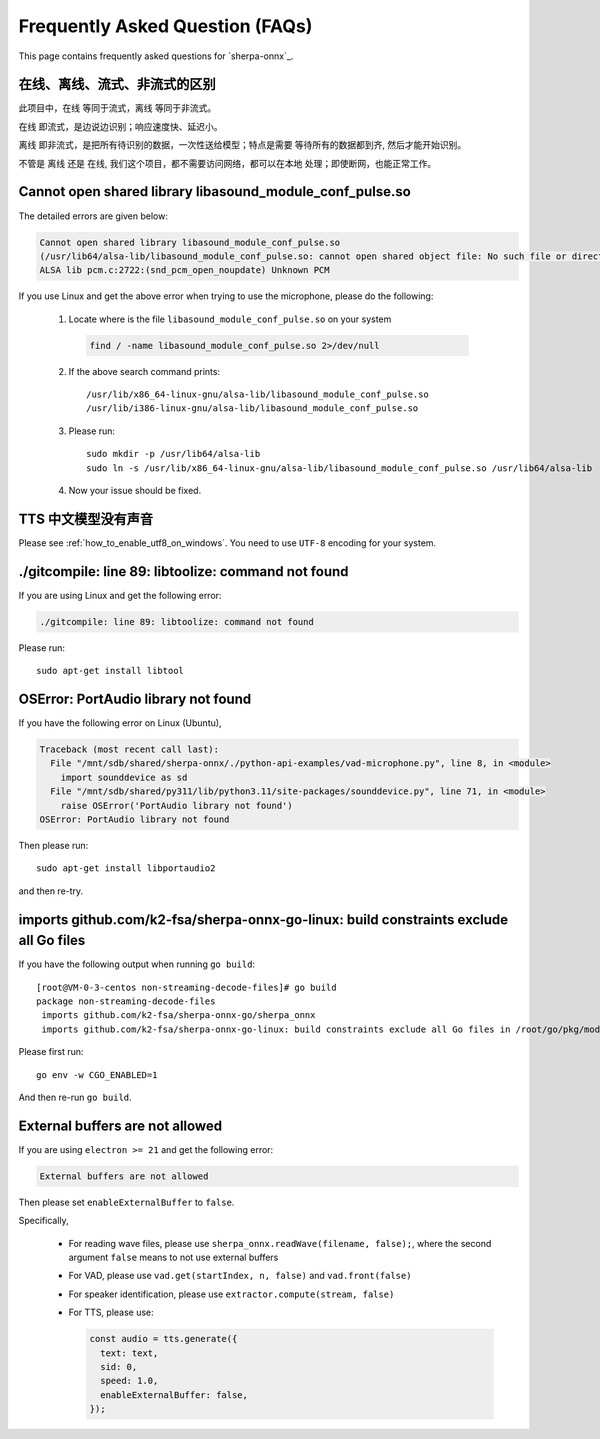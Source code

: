Frequently Asked Question (FAQs)
================================

This page contains frequently asked questions for `sherpa-onnx`_.

在线、离线、流式、非流式的区别
------------------------------

此项目中，``在线`` 等同于流式，``离线`` 等同于非流式。

``在线`` 即流式，是边说边识别；响应速度快、延迟小。

``离线`` 即非流式，是把所有待识别的数据，一次性送给模型；特点是需要
等待所有的数据都到齐, 然后才能开始识别。

不管是 ``离线`` 还是 ``在线``, 我们这个项目，都不需要访问网络，都可以在本地
处理；即使断网，也能正常工作。

Cannot open shared library libasound_module_conf_pulse.so
---------------------------------------------------------

The detailed errors are given below:

.. code-block::

  Cannot open shared library libasound_module_conf_pulse.so
  (/usr/lib64/alsa-lib/libasound_module_conf_pulse.so: cannot open shared object file: No such file or directory)
  ALSA lib pcm.c:2722:(snd_pcm_open_noupdate) Unknown PCM

If you use Linux and get the above error when trying to use the microphone, please do the following:

  1. Locate where is the file ``libasound_module_conf_pulse.so`` on your system

    .. code-block:: bash

      find / -name libasound_module_conf_pulse.so 2>/dev/null

  2. If the above search command prints::

      /usr/lib/x86_64-linux-gnu/alsa-lib/libasound_module_conf_pulse.so
      /usr/lib/i386-linux-gnu/alsa-lib/libasound_module_conf_pulse.so

  3. Please run::

      sudo mkdir -p /usr/lib64/alsa-lib
      sudo ln -s /usr/lib/x86_64-linux-gnu/alsa-lib/libasound_module_conf_pulse.so /usr/lib64/alsa-lib

  4. Now your issue should be fixed.


TTS 中文模型没有声音
--------------------

Please see :ref:`how_to_enable_utf8_on_windows`.
You need to use ``UTF-8`` encoding for your system.

./gitcompile: line 89: libtoolize: command not found
----------------------------------------------------

If you are using Linux and get the following error:

.. code-block::

   ./gitcompile: line 89: libtoolize: command not found

Please run::

  sudo apt-get install libtool

OSError: PortAudio library not found
------------------------------------

If you have the following error on Linux (Ubuntu),

.. code-block:: bash

  Traceback (most recent call last):
    File "/mnt/sdb/shared/sherpa-onnx/./python-api-examples/vad-microphone.py", line 8, in <module>
      import sounddevice as sd
    File "/mnt/sdb/shared/py311/lib/python3.11/site-packages/sounddevice.py", line 71, in <module>
      raise OSError('PortAudio library not found')
  OSError: PortAudio library not found

Then please run::

  sudo apt-get install libportaudio2

and then re-try.

imports github.com/k2-fsa/sherpa-onnx-go-linux: build constraints exclude all Go files
--------------------------------------------------------------------------------------

If you have the following output when running ``go build``::

  [root@VM-0-3-centos non-streaming-decode-files]# go build
  package non-streaming-decode-files
   imports github.com/k2-fsa/sherpa-onnx-go/sherpa_onnx
   imports github.com/k2-fsa/sherpa-onnx-go-linux: build constraints exclude all Go files in /root/go/pkg/mod/github.com/k2-fsa/sherpa-onnx-go-linux@v1.9.21

Please first run::

  go env -w CGO_ENABLED=1

And then re-run ``go build``.

External buffers are not allowed
--------------------------------

If you are using ``electron >= 21`` and get the following error:

.. code-block::

   External buffers are not allowed

Then please set ``enableExternalBuffer`` to ``false``.

Specifically,

  - For reading wave files, please use ``sherpa_onnx.readWave(filename, false);``,
    where the second argument ``false`` means to not use external buffers

  - For VAD, please use ``vad.get(startIndex, n, false)`` and ``vad.front(false)``

  - For speaker identification, please use ``extractor.compute(stream, false)``

  - For TTS, please use:

    .. code-block:: javascript

        const audio = tts.generate({
          text: text,
          sid: 0,
          speed: 1.0,
          enableExternalBuffer: false,
        });
